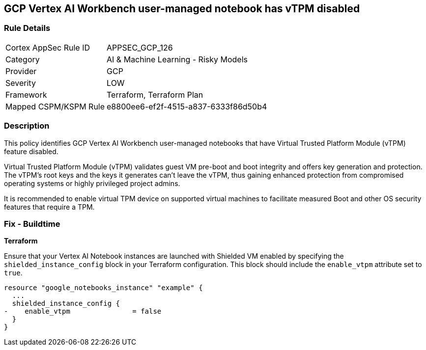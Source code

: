 == GCP Vertex AI Workbench user-managed notebook has vTPM disabled

=== Rule Details

[cols="1,2"]
|===
|Cortex AppSec Rule ID |APPSEC_GCP_126
|Category |AI & Machine Learning - Risky Models
|Provider |GCP
|Severity |LOW
|Framework |Terraform, Terraform Plan
|Mapped CSPM/KSPM Rule |e8800ee6-ef2f-4515-a837-6333f86d50b4
|===


=== Description

This policy identifies GCP Vertex AI Workbench user-managed notebooks that have Virtual Trusted Platform Module (vTPM) feature disabled. 

Virtual Trusted Platform Module (vTPM) validates guest VM pre-boot and boot integrity and offers key generation and protection. The vTPM's root keys and the keys it generates can't leave the vTPM, thus gaining enhanced protection from compromised operating systems or highly privileged project admins.

It is recommended to enable virtual TPM device on supported virtual machines to facilitate measured Boot and other OS security features that require a TPM.

=== Fix - Buildtime

*Terraform*

Ensure that your Vertex AI Notebook instances are launched with Shielded VM enabled by specifying the `shielded_instance_config` block in your Terraform configuration. This block should include the `enable_vtpm` attribute set to `true`.

[source,go]
----
resource "google_notebooks_instance" "example" {
  ...
  shielded_instance_config {
-    enable_vtpm               = false
  }
}
----

